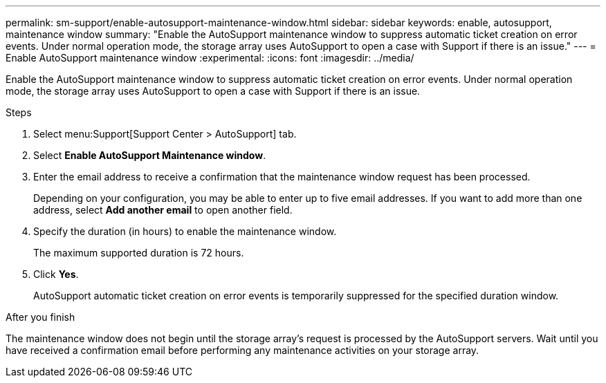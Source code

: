 ---
permalink: sm-support/enable-autosupport-maintenance-window.html
sidebar: sidebar
keywords: enable, autosupport, maintenance window
summary: "Enable the AutoSupport maintenance window to suppress automatic ticket creation on error events. Under normal operation mode, the storage array uses AutoSupport to open a case with Support if there is an issue."
---
= Enable AutoSupport maintenance window
:experimental:
:icons: font
:imagesdir: ../media/

[.lead]
Enable the AutoSupport maintenance window to suppress automatic ticket creation on error events. Under normal operation mode, the storage array uses AutoSupport to open a case with Support if there is an issue.

.Steps

. Select menu:Support[Support Center > AutoSupport] tab.
. Select *Enable AutoSupport Maintenance window*.
. Enter the email address to receive a confirmation that the maintenance window request has been processed.
+
Depending on your configuration, you may be able to enter up to five email addresses. If you want to add more than one address, select *Add another email* to open another field.

. Specify the duration (in hours) to enable the maintenance window.
+
The maximum supported duration is 72 hours.

. Click *Yes*.
+
AutoSupport automatic ticket creation on error events is temporarily suppressed for the specified duration window.

.After you finish

The maintenance window does not begin until the storage array's request is processed by the AutoSupport servers. Wait until you have received a confirmation email before performing any maintenance activities on your storage array.
